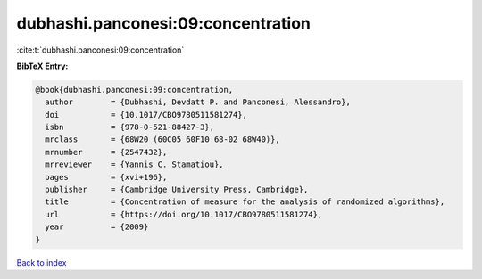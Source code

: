 dubhashi.panconesi:09:concentration
===================================

:cite:t:`dubhashi.panconesi:09:concentration`

**BibTeX Entry:**

.. code-block:: bibtex

   @book{dubhashi.panconesi:09:concentration,
     author        = {Dubhashi, Devdatt P. and Panconesi, Alessandro},
     doi           = {10.1017/CBO9780511581274},
     isbn          = {978-0-521-88427-3},
     mrclass       = {68W20 (60C05 60F10 68-02 68W40)},
     mrnumber      = {2547432},
     mrreviewer    = {Yannis C. Stamatiou},
     pages         = {xvi+196},
     publisher     = {Cambridge University Press, Cambridge},
     title         = {Concentration of measure for the analysis of randomized algorithms},
     url           = {https://doi.org/10.1017/CBO9780511581274},
     year          = {2009}
   }

`Back to index <../By-Cite-Keys.html>`_

